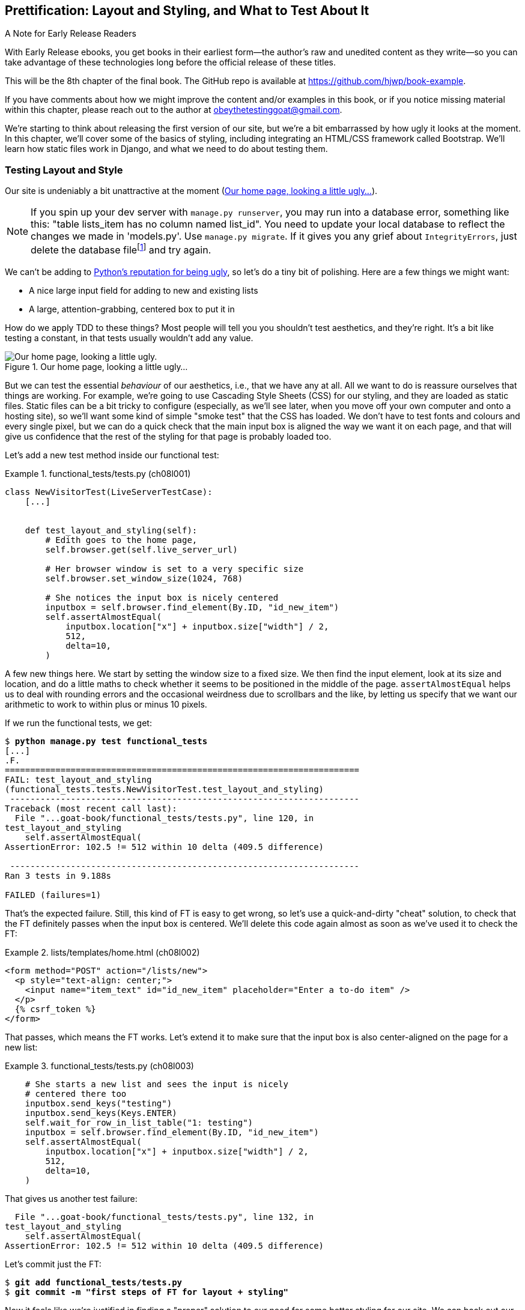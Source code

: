 [[chapter_08_prettification]]
== Prettification: Layout and Styling, and What to Test About It

.A Note for Early Release Readers
****
With Early Release ebooks, you get books in their earliest form—the author's raw and unedited content as they write—so you can take advantage of these technologies long before the official release of these titles.

This will be the 8th chapter of the final book. The GitHub repo is available at https://github.com/hjwp/book-example.

If you have comments about how we might improve the content and/or examples in this book, or if you notice missing material within this chapter, please reach out to the author at obeythetestinggoat@gmail.com.
****

//RITA: You used the word "ugly" 3x on one page, which caught my attention and made me wonder if it sounds too judgy. Consider swapping "ugly" in the intro paragraph for "boring" or "plain." I'd go as far to suggest "meh" or "blah" to keep with your writing tone.

((("layout", see="CSS; design and layout testing")))
((("style", see="CSS; design and layout testing")))
We're starting to think about releasing the first version of our site,
but we're a bit embarrassed by how ugly it looks at the moment.
In this chapter, we'll cover some of the basics of styling,
including integrating an HTML/CSS framework called Bootstrap.
We'll learn how static files work in Django,
and what we need to do about testing them.



=== Testing Layout and Style

((("design and layout testing", "selecting test targets", id="DLTtargets08")))
Our site is undeniably a bit unattractive at the moment
(<<homepage-looking-ugly>>).

//RITA: I recommend not using the word "crazy" as it can sometimes be interpreted as abelist. Consider rewording the footnote so that it comments on the silliness of the suggestion rather than on a person. "What? Delete the database? That's absurd. The local dev..."
NOTE: If you spin up your dev server with `manage.py runserver`,
    you may run into a database error, something like this:
    "table lists_item has no column named list_id".
    You need to update your local database
    to reflect the changes we made in 'models.py'.
    Use `manage.py migrate`.
    If it gives you any grief about `IntegrityErrors`,
    just delete the database filefootnote:[
    What? Delete the database?  Are you crazy?  Not completely.
    The local dev database often gets out of sync with its migrations as we
    go back and forth in our development, and it doesn't have any important
    data in it, so it's OK to blow it away now and again.  We'll be much more
    careful once we have a "production" database on the server.  More on this
    in <<data-migrations-appendix>>.]
    and try again.

// CSANAD:  I think this note is outdated. It isn't the column that is missing.
// We do get a warning about two unap-
// plied migrations. If we disregard it, and add an item to the list manually,
// the following error shows up:
//
// django.db.utils.OperationalError: no such table: lists_list
// [19/Oct/2023 20:11:12] "GET /lists/new HTTP1.1" 500 152912
//
//
// However, attempting to run the manage.py migrate script results in an integ-
// rity error, indeed.
//
//   Operations to perform:
//     Apply all migrations: admin, auth, contenttypes, lists, sessions
//   Running migrations:
//     Applying lists.0003_list... OK
//     Applying lists.0004_item_list...Traceback (most recent call last):
//     File "/home/[...]/django/db/backends/utils.py", line 89, in _execute
//       return self.cursor.execute(sql, params)
//              ^^^^^^^^^^^^^^^^^^^^^^^^^^^^^^^^
//   [...]
//   sqlite3.IntegrityError: NOT NULL constraint failed: new__lists_item.list_id
//
//   [...]
//   django.db.utils.IntegrityError: NOT NULL constraint failed: new__lists_item.list_id
//
//
// ...so mentioning the removal of the database to fix it in a dev environment
// is still a good idea.


We can't be adding to
http://grokcode.com/746/dear-python-why-are-you-so-ugly/[Python's reputation for being ugly],
so let's do a tiny bit of polishing.
Here are a few things we might want:

// SEBASTIAN: Is this remark about Python being ugly still relevant?
//      Linked article is from 2012, that's like 11 years from now.
//      Also, the article shows screenshots from multiple pages,
//      including Django documentation or learnpython.org
//      Both look completely different today - not so ugly anymore

* A nice large input field for adding to new and existing lists
* A large, attention-grabbing, centered box to put it in

((("aesthetics, testing", seealso="design and layout testing")))
How do we apply TDD to these things?
Most people will tell you you shouldn't test aesthetics, and they're right.
It's a bit like testing a constant, in that tests usually wouldn't add any value.

//RITA: Again, I suggest swapping out the word "ugly" for an alternative like "boring" or "plain."

[[homepage-looking-ugly]]
.Our home page, looking a little ugly...
image::images/ugly-homepage.png["Our home page, looking a little ugly."]


((("static files", "challenges of")))
((("CSS (Cascading Style Sheets)", "challenges of static files")))
But we can test the essential _behaviour_ of our aesthetics,
i.e., that we have any at all.
All we want to do is reassure ourselves that things are working.
For example, we're going to use Cascading Style Sheets (CSS) for our styling,
and they are loaded as static files.
Static files can be a bit tricky to configure
(especially, as we'll see later, when you move off your own computer and onto a hosting site),
so we'll want some kind of simple "smoke test" that the CSS has loaded.
We don't have to test fonts and colours and every single pixel,
but we can do a quick check that the main input box is aligned the way we want it on each page,
and that will give us confidence that the rest of the styling for that page is probably loaded too.

// DAVID: IMO this is not how code is likely to be tested in real life. I would expect something
// more along the lines of using the test client to make sure there are no 404s when loading the
// stylesheet... just my opinion.

Let's add a new test method inside our functional test:

[role="sourcecode"]
.functional_tests/tests.py (ch08l001)
====
[source,python]
----
class NewVisitorTest(LiveServerTestCase):
    [...]


    def test_layout_and_styling(self):
        # Edith goes to the home page,
        self.browser.get(self.live_server_url)

        # Her browser window is set to a very specific size
        self.browser.set_window_size(1024, 768)

        # She notices the input box is nicely centered
        inputbox = self.browser.find_element(By.ID, "id_new_item")
        self.assertAlmostEqual(
            inputbox.location["x"] + inputbox.size["width"] / 2,
            512,
            delta=10,
        )
----
====

A few new things here.
We start by setting the window size to a fixed size.
We then find the input element,
look at its size and location,
and do a little maths
to check whether it seems to be positioned in the middle of the page.
`assertAlmostEqual` helps us to deal with rounding errors
and the occasional weirdness due to scrollbars and the like,
by letting us specify that we want our arithmetic to work
to within plus or minus 10 pixels.

If we run the functional tests, we get:


[subs="specialcharacters,macros"]
----
$ pass:quotes[*python manage.py test functional_tests*]
[...]
.F.
======================================================================
FAIL: test_layout_and_styling
(functional_tests.tests.NewVisitorTest.test_layout_and_styling)
 ---------------------------------------------------------------------
Traceback (most recent call last):
  File "...goat-book/functional_tests/tests.py", line 120, in
test_layout_and_styling
    self.assertAlmostEqual(
AssertionError: 102.5 != 512 within 10 delta (409.5 difference)

 ---------------------------------------------------------------------
Ran 3 tests in 9.188s

FAILED (failures=1)
----

That's the expected failure.
Still, this kind of FT is easy to get wrong,
so let's use a quick-and-dirty "cheat" solution,
to check that the FT definitely passes when the input box is centered.
We'll delete this code again almost as soon as we've used it
to check the FT:

[role="sourcecode small-code"]
.lists/templates/home.html (ch08l002)
====
[source,html]
----
<form method="POST" action="/lists/new">
  <p style="text-align: center;">
    <input name="item_text" id="id_new_item" placeholder="Enter a to-do item" />
  </p>
  {% csrf_token %}
</form>
----
====

That passes, which means the FT works.
Let's extend it to make sure that the input box is also
center-aligned on the page for a new list:

[role="sourcecode"]
.functional_tests/tests.py (ch08l003)
====
[source,python]
----
    # She starts a new list and sees the input is nicely
    # centered there too
    inputbox.send_keys("testing")
    inputbox.send_keys(Keys.ENTER)
    self.wait_for_row_in_list_table("1: testing")
    inputbox = self.browser.find_element(By.ID, "id_new_item")
    self.assertAlmostEqual(
        inputbox.location["x"] + inputbox.size["width"] / 2,
        512,
        delta=10,
    )
----
====

That gives us another test failure:

----
  File "...goat-book/functional_tests/tests.py", line 132, in
test_layout_and_styling
    self.assertAlmostEqual(
AssertionError: 102.5 != 512 within 10 delta (409.5 difference)
----

Let's commit just the FT:

[subs="specialcharacters,quotes"]
----
$ *git add functional_tests/tests.py*
$ *git commit -m "first steps of FT for layout + styling"*
----

Now it feels like we're justified in finding a "proper" solution
to our need for some better styling for our site.
We can back out our hacky `text-align: center`:


[subs="specialcharacters,quotes"]
----
$ *git reset --hard*
----

((("Git", "reset --hard")))
WARNING: `git reset --hard`
    is the "take off and nuke the site from orbit"
    Git command, so be careful with it--it
    blows away all your un-committed changes.
    Unlike almost everything else you can do with Git,
    there's no way of going back after this one.
((("", startref="DLTtargets08")))



[role="pagebreak-before less_space"]
=== Prettification: Using a CSS Framework

((("design and layout testing", "CSS frameworks", id="DLTcssframe08")))
((("CSS (Cascading Style Sheets)", "CSS frameworks", id="CSSframe08")))
((("Bootstrap", "downloading")))
UI design is hard,
and doubly so now that we have to deal with mobile, tablets, and so forth.
That's why many programmers, particularly lazy ones like me,
turn to CSS frameworks to solve some of those problems for them.
There are lots of frameworks out there,
but one of the earliest and most popular still, is Bootstrap.
Let's use that.

You can find bootstrap at https://getbootstrap.com/[getbootstrap.com].

// DAVID: You could just use the CDN. If you want them to engage
// with statics, could just have a custom style.css for changing the
// font or something.

We'll download it and put it in a new folder called _static_ inside the `lists`
app:footnote:[On Windows, you may not have `wget` and `unzip`,
but I'm sure you can figure out how to download Bootstrap,
unzip it, and put the contents of the _dist_ folder
into the _lists/static/bootstrap_ folder.]

[subs="specialcharacters,quotes"]
----
$ *wget -O bootstrap.zip https://github.com/twbs/bootstrap/releases/download/\
v5.3.0/bootstrap-5.3.0-dist.zip*
$ *unzip bootstrap.zip*
$ *mkdir lists/static*
$ *mv bootstrap-5.3.0-dist lists/static/bootstrap*
$ *rm bootstrap.zip*
----

Bootstrap comes with a plain, uncustomised installation in the 'dist' folder.
We're going to use that for now,
but you should really never do this for a real site--vanilla
Bootstrap is instantly recognisable,
and a big signal to anyone in the know
that you couldn't be bothered to style your site.
Learn how to use Sass and change the font, if nothing else!
There is info in Bootstrap's docs, or read an
https://www.freecodecamp.org/news/how-to-customize-bootstrap-with-sass/[introductory guide].


Our 'lists' folder will end up looking like this:

[subs="specialcharacters,macros"]
----
$ pass:[<strong>tree lists</strong>]
lists
├── __init__.py
├── admin.py
├── apps.py
├── migrations
│   ├── [...]
├── models.py
├── static
│   └── bootstrap
│       ├── css
│       │   ├── bootstrap-grid.css
│       │   ├── bootstrap-grid.css.map
│       │   ├── [...]
│       │   └── bootstrap.rtl.min.css.map
│       └── js
│           ├── bootstrap.bundle.js
│           ├── bootstrap.bundle.js.map
│           ├── [...]
│           └── bootstrap.min.js.map
├── templates
│   ├── home.html
│   └── list.html
├── [...]
----

// DAVID: readers may not have tree installed.

// DAVID: I have quite a few .pyc files in here which makes it look pretty different to what's shown. Maybe better just
// show tree/lists? (Not sure whether or not, as a user, you're expecting me to look at all the other files.)

((("Bootstrap", "documentation")))
Look at the "Getting Started" section of the
https://getbootstrap.com/docs/5.3/getting-started/introduction/[Bootstrap documentation];
you'll see it wants our HTML template to include something like this:


[role="skipme"]
[source,html]
----
<!doctype html>
<html lang="en">
  <head>
    <meta charset="utf-8">
    <meta name="viewport" content="width=device-width, initial-scale=1">
    <title>Bootstrap demo</title>
  </head>
  <body>
    <h1>Hello, world!</h1>
  </body>
</html>

----

We already have two HTML templates.
We don't want to be adding a whole load of boilerplate code to each,
so now feels like the right time to apply
the "Don't repeat yourself" rule,
and bring all the common parts together.
Thankfully, the Django template language makes that easy using something
called template inheritance.
((("", startref="DLTcssframe08")))
((("", startref="CSSframe08")))





=== Django Template Inheritance

((("design and layout testing", "Django template inheritance")))
((("templates", "Django template inheritance")))
((("Django framework", "template inheritance")))
Let's have a little review of what the differences are between 'home.html' and
'list.html':

[subs="specialcharacters,macros"]
----
$ pass:quotes[*diff lists/templates/home.html lists/templates/list.html*]
<     <h1>Start a new To-Do list</h1>
<     <form method="POST" action="/lists/new">
---
>     <h1>Your To-Do list</h1>
>     <form method="POST" action="/lists/{{ list.id }}/add_item">
[...]
>     <table id="id_list_table">
>       {% for item in list.item_set.all %}
>         <tr><td>{{ forloop.counter }}: {{ item.text }}</td></tr>
>       {% endfor %}
>     </table>
----

They have different header texts, and their forms use different URLs. On top
of that, 'list.html' has the additional `<table>` element.

//IDEA add a note re downsides of inheritance?
Now that we're clear on what's in common and what's not, we can make the two
templates inherit from a common "superclass" template.  We'll start by
making a copy of 'list.html':

[subs="specialcharacters,quotes"]
----
$ *cp lists/templates/list.html lists/templates/base.html*
----
//006

We make this into a base template which just contains the common boilerplate,
and mark out the "blocks", places where child templates can customise it:

[role="sourcecode small-code"]
.lists/templates/base.html (ch08l007)
====
[source,html]
----
<html>
  <head>
    <title>To-Do lists</title>
  </head>

  <body>
    <h1>{% block header_text %}{% endblock %}</h1>

    <form method="POST" action="{% block form_action %}{% endblock %}">
      <input name="item_text" id="id_new_item" placeholder="Enter a to-do item" />
      {% csrf_token %}
    </form>

    {% block table %}
    {% endblock %}
  </body>

</html>
----
====

The base template defines a series of areas called "blocks",
which will be places that other templates can hook in and add their own content.
Let's see how that works in practice,
by changing 'home.html' so that it "inherits from" 'base.html':

[role="sourcecode"]
.lists/templates/home.html (ch08l008)
====
[source,html]
----
{% extends 'base.html' %}

{% block header_text %}Start a new To-Do list{% endblock %}

{% block form_action %}/lists/new{% endblock %}
----
====

You can see that lots of the boilerplate HTML disappears,
and we just concentrate on the bits we want to customise.
We do the same for 'list.html':

[role="sourcecode"]
.lists/templates/list.html (ch08l009)
====
[source,html]
----
{% extends 'base.html' %}

{% block header_text %}Your To-Do list{% endblock %}

{% block form_action %}/lists/{{ list.id }}/add_item{% endblock %}

{% block table %}
  <table id="id_list_table">
    {% for item in list.item_set.all %}
      <tr><td>{{ forloop.counter }}: {{ item.text }}</td></tr>
    {% endfor %}
  </table>
{% endblock %}
----
====


That's a refactor of the way our templates work.
We rerun the FTs to make sure we haven't broken anything:

----
AssertionError: 102.5 != 512 within 10 delta (409.5 difference)
----

Sure enough, they're still getting to exactly where they were before.

// SEBASTIAN: huh, is this consistent with TDD cycle you are teaching in previous
//  chapters? I'd assume refactoring is made AFTER we get to green test 
//  Perhaps one could move the refactoring to happen BEFORE quick'n'dirty hack with text-align: center was reversed?

That's worthy of a commit:
((("Git", "diff -w")))

[subs="specialcharacters,quotes"]
----
$ *git diff -w*
# the -w means ignore whitespace, useful since we've changed some html indenting
$ *git status*
$ *git add lists/templates* # leave static, for now
$ *git commit -m "refactor templates to use a base template"*
----



=== Integrating Bootstrap

((("design and layout testing", "Bootstrap integration")))
((("Bootstrap", "integrating")))
Now it's much easier to integrate the boilerplate code that Bootstrap wants--we
won't add the JavaScript yet, just the CSS:

[role="sourcecode"]
.lists/templates/base.html (ch08l010)
====
[source,html]
----
<!doctype html>
<html lang="en">

  <head>
    <title>To-Do lists</title>
    <meta charset="utf-8">
    <meta name="viewport" content="width=device-width, initial-scale=1">
    <link href="css/bootstrap.min.css" rel="stylesheet">
  </head>
[...]
----
====


==== Rows and Columns

Finally, let's actually use some of the Bootstrap magic!
You'll have to read the documentation yourself,
but we should be able to use a combination
of the grid system and the `justify-content-center` class to get what we want:

[role="sourcecode"]
.lists/templates/base.html (ch08l011)
====
[source,html]
----
  <body>
    <div class="container">

      <div class="row justify-content-center">
        <div class="col-lg-6 text-center">
          <h1>{% block header_text %}{% endblock %}</h1>

          <form method="POST" action="{% block form_action %}{% endblock %}" >
            <input
              name="item_text"
              id="id_new_item"
              placeholder="Enter a to-do item"
            />
            {% csrf_token %}
          </form>
        </div>
      </div>

      <div class="row justify-content-center">
        <div class="col-lg-6">
          {% block table %}
          {% endblock %}
        </div>
      </div>

    </div>
  </body>
----
====

(If you've never seen an HTML tag broken up over several lines,
that `<input>` may be a little shocking.
It is definitely valid,
but you don't have to use it if you find it offensive. ;)

TIP: Take the time to browse through the
    https://getbootstrap.com/docs/5.3/getting-started/introduction/[Bootstrap documentation],
    if you've never seen it before.
    It's a shopping trolley brimming full of useful tools
    to use in your site.

// SEBASTIAN: WDYT about linking directly do Docs page instead to index page of Bootstrap?
//  I expected to see them instead of the same welcome page 

Does that work?

----
AssertionError: 102.5 != 512 within 10 delta (409.5 difference)
----

Hmm. No.  Why isn't our CSS loading?

// SEBASTIAN: I am not sure if this is in scope, but perhaps opening a browser,
//  navigating to the application and showing in the console that loading
//  of CSS failed (so the reader knows how to tackle such issues on their own)
//  would be less of a magic? I imagine a newbie might be confused how the heck
//  they were meant to guess it is CSS loading problem?


=== Static Files in Django

((("Django framework", "static files in", id="DJFstatic08")))
Django, and indeed any web server,
needs to know two things to deal with static files:

1. How to tell when a URL request is for a static file,
   as opposed to for some HTML
   that's going to be served via a view function

2. Where to find the static file the user wants

In other words, static files are a mapping from URLs to files on disk.

((("static files", "URL requests for")))
For item 1, Django lets us define a URL "prefix"
to say that any URLs which start with that prefix
should be treated as requests for static files.
By default, the prefix is [keep-together]#'/static/'#.
It's defined in _settings.py_:

[role="sourcecode currentcontents"]
.superlists/settings.py
====
[source,python]
----
[...]

# Static files (CSS, JavaScript, Images)
# https://docs.djangoproject.com/en/4.2/howto/static-files/

STATIC_URL = "static/"
----
====

// DAVID: Maybe say 'already defined' to avoid the reader going over
// to there to add it?

((("static files", "finding")))
The rest of the settings we will add to this section
all have to do with item 2:
finding the actual static files on disk.

While we're using the Django development server (`manage.py runserver`),
we can rely on Django to magically find static files for us--it'll
just look in any subfolder of one of our apps called _static_.

You now see why we put all the Bootstrap static files into _lists/static_.
So why are they not working at the moment?
It's because we're not using the `/static/` URL prefix.
Have another look at the link to the CSS in _base.html_:

[role="sourcecode currentcontents"]
.lists/templates/base.html
[source,html]
----
    <link href="css/bootstrap.min.css" rel="stylesheet">
----

That `href` is just what happened to be in the bootstrap docs.
To get it to work, we need to change it to:

// DAVID: You could consider getting the reader to visit that URL
// and see that it's a 404 from Django, and they're trying to route
// it to a view.

[role="sourcecode small-code"]
.lists/templates/base.html (ch08l012)
====
[source,html]
----
    <link href="/static/bootstrap/css/bootstrap.min.css" rel="stylesheet">
----
====

// DAVID: Django best practice would be to use the static tag instead.
// https://docs.djangoproject.com/en/4.2/howto/static-files/#configuring-static-files

Now when `runserver` sees the request,
it knows that it's for a static file because it begins with `/static/`.
It then tries to find a file called _bootstrap/css/bootstrap.min.css_,
looking in each of our app folders for subfolders called _static_,
and it should find it at _lists/static/bootstrap/css/bootstrap.min.css_.

So if you take a look manually, you should see it works,
as in <<list-page-centered>>.


[[list-page-centered]]
.Our site starts to look a little better...
image::images/prettified-1.png["The list page with centered header."]



==== Switching to StaticLiveServerTestCase


((("StaticLiveServerTestCase")))
If you run the FT though, annoyingly, it still won't pass:

----
AssertionError: 102.5 != 512 within 10 delta (409.5 difference)
----

That's because, although `runserver` automagically finds static files,
`LiveServerTestCase` doesn't.
Never fear, though:
the Django developers have made an even more magical test class
called `StaticLiveServerTestCase`
(see https://docs.djangoproject.com/en/4.2/ref/contrib/staticfiles/#django.contrib.staticfiles.testing.StaticLiveServerTestCase[the docs]).

// JAN: Maybe you could mention that StaticLiveServerTestCase inherits from LiveServerTestCase - so all previous should work + static files. After reading the name, I imagined StaticLiveServerTestCase as some special test class for testing only static-related stuff

Let's switch to that:

[role="sourcecode"]
.functional_tests/tests.py (ch08l013)
====
[source,diff]
----
@@ -1,14 +1,14 @@
-from django.test import LiveServerTestCase
+from django.contrib.staticfiles.testing import StaticLiveServerTestCase
 from selenium import webdriver
 from selenium.common.exceptions import WebDriverException
 from selenium.webdriver.common.keys import Keys
 import time

 MAX_WAIT = 10


-class NewVisitorTest(LiveServerTestCase):
+class NewVisitorTest(StaticLiveServerTestCase):

     def setUp(self):
----
====
//008

And now it will find the new CSS, which will get our test to pass:
((("", startref="DJFstatic08")))


[subs="specialcharacters,macros"]
----
$ pass:quotes[*python manage.py test functional_tests*]
Creating test database for alias 'default'...
...
 ---------------------------------------------------------------------
Ran 3 tests in 9.764s
----

// DAVID: Incidentally, when I ran this the first time I got this error
// on the second test case. selenium.common.exceptions.NoSuchElementException:
// Message: Unable to locate element: [id="id_new_item"];
// I ran it again and it worked.

Hooray!


=== Using Bootstrap Components to Improve the Look of the Site

((("design and layout testing", "Bootstrap tools")))Let's
see if we can do even better, using some of the other tools in
Bootstrap's panoply.


==== Jumbotron!

The first version of Bootstrap used to ship with a class called `jumbotron`
for things that are meant to be particularly prominent on the page.
It doesn't exist any more, but old-timers like me still pine for it,
so they have a specific page in the docs that tells you how to recreate it.

Essentially, we massively embiggen the main page header and the input form,
putting it into a grey box with nice rounded corners:

[role="sourcecode"]
.lists/templates/base.html (ch08l014)
====
[source,html]
----
  <body>
    <div class="container">

      <div class="row justify-content-center p-5 bg-body-tertiary rounded-3">
        <div class="col-lg-6 text-center">
          <h1 class="display-1 mb-4">{% block header_text %}{% endblock %}</h1>
          [...]
----
====

That ends up looking something like <<jumbotron-header>>:

[[jumbotron-header]]
.A big grey box at the top of the page
image::images/prettified-2.png["The homepage with a big grey box surrounding the title and input"]


TIP: When hacking about with design and layout,
    it's best to have a window open that we can hit refresh on, frequently.
    Use `python manage.py runserver` to spin up the dev server,
    and then browse to __http://localhost:8000__
    to see your work as we go.

// JAN: You could mention force refresh here (Cmd + Shift + R; Ctrl + F5, ...). It comes handy many times when working with CSS etc.


==== Large Inputs


((("Bootstrap", "large inputs")))
((("form control classes (Bootstrap)")))
The jumbotron is a good start,
but now the input box has tiny text compared to everything else.
Thankfully, Bootstrap's form control classes offer an option
to set an input to be "large":


[role="sourcecode"]
.lists/templates/base.html (ch08l015)
====
[source,html]
----
    <input
      class="form-control form-control-lg"
      name="item_text"
      id="id_new_item"
      placeholder="Enter a to-do item"
    />
----
====


==== Table Styling


((("Bootstrap", "table styling")))
((("table styling (Bootstrap)")))
The table text also looks too small compared to the rest of the page now.
Adding the Bootstrap `table` class improves things, over in _list.html_:


[role="sourcecode"]
.lists/templates/list.html (ch08l016)
====
[source,html]
----
  <table class="table" id="id_list_table">
----
====

//RITA: For the sake of searchability, I suggest changing this heading to simply "Dark Mode."
==== Dark Modeeeeeee

In contrast to my greybeard nostalgia for the Jumbotron,
here's something relatively new to Bootstrap, Dark Mode!

// SEBASTIAN: Awesome! Dark mode is something many people want :D

[role="sourcecode"]
.lists/templates/base.html (ch08l017)
====
[source,html]
----
<!doctype html>
<html lang="en" data-bs-theme="dark">
----
====

Take a look at <<dark-modeee>>.
I think that looks great!

[[dark-modeee]]
.The lists page goes dark
image::images/prettified-dark.png["Screenshot of lists page in dark mode. Cool."]

// CSANAD: I believe the table looks almost the same width as the Jumbotron be-
//         cause your browser window size isn't maximized. It might be confu-
// sing to some readers if they don't realize this and the website renders dif-
// ferently.


But it's very much a matter of personal preference,
and my editor will kill me
if I make all the rest of my screenshots use so much ink,
so I'm going to revert it for now.
You're free to keep dark mode on if you like!

//RITA: Whew. I was more concerned about the legibility of dark mode figures when printed, but thanks all the same.
//RITA: On second thought, would you consider changing this to "my editor will be mad at me" or even some other silly description (freak out, self-combust, explode, etc)? I'd rather not imply that we'll cause you harm.


==== A semi-decent page

//RITA: Please revise the first sentence to be more clear. For example: "It took a bit of time to add some stylish features to my page, but I'm reasonably happy with it now."
All that took me a few goes, but I'm reasonably happy with it now
(<<homepage-looking-better>>).

[[homepage-looking-better]]
.The lists page, looking good enough for now.
image::images/prettified-final.png["Screenshot of lists page in light mode with decent styling."]
// CSANAD:  This image seemed to be broken, so I uploaded a new one.

// DAVID: Looks like this has the wrong image? I'm seeing a blank page.

If you want to go further with customising Bootstrap,
you need to get into compiling Sass.
I've said it already, but I _definitely_ recommend
taking the time to do that some day.
Sass/SCSS is a great improvement on plain old CSS,
and a useful tool even if you don't use Bootstrap.


A last run of the functional tests, to see if everything still works OK:

[role="dofirst-ch08l018"]
[subs="specialcharacters,macros"]
----
$ pass:quotes[*python manage.py test functional_tests*]
[...]
...
 ---------------------------------------------------------------------
Ran 3 tests in 10.084s

OK
----


That's it! Definitely time for a commit:


[subs="specialcharacters,quotes"]
----
$ *git status* # changes tests.py, base.html, list.html, settings.py, + untracked lists/static
$ *git add .*
$ *git status* # will now show all the bootstrap additions
$ *git commit -m "Use Bootstrap to improve layout"*
----


=== What We Glossed Over: collectstatic and Other Static Directories

((("design and layout testing", "collecting static files for deployment", id="DLTcollect08")))
((("static files", "collecting for deployment", id="SFcollect08")))
((("collectstatic command", id="collect08")))
We saw earlier that the Django dev server will magically find all your static files
inside app folders, and serve them for you.
That's fine during development,
but when you're running on a real web server,
you don't want Django serving your static content--using Python
to serve raw files is slow and inefficient,
and a web server like Apache or Nginx can do this all for you.
You might even decide to upload all your static files to a CDN,
instead of hosting them yourself.

// DAVID: Many readers won't understand what a CDN is. Maybe explain or skip?

For these reasons, you want to be able to gather up all your static files
from inside their various app folders,
and copy them into a single location, ready for deployment.
This is what the `collectstatic` command is for.

The destination, the place where the collected static files go,
needs to be defined in _settings.py_ as `STATIC_ROOT`.
In the next chapter we'll be doing some deployment,
so let's actually experiment with that now.
A common and straightforward place to put it
is in a folder called "static" in the root of our repo:

[role="skipme"]
----
.
├── db.sqlite3
├── functional_tests/
├── lists/
├── manage.py
├── static/
└── superlists/
----

Here's a neat way of specifying that folder,
making it relative to the location of the project base directory:

[role="sourcecode"]
.superlists/settings.py (ch08l019)
====
[source,python]
----
# Static files (CSS, JavaScript, Images)
# https://docs.djangoproject.com/en/4.2/howto/static-files/

STATIC_URL = "static/"
STATIC_ROOT = BASE_DIR / "static"
----
====


Take a look at the top of the settings file,
and you'll see how that `BASE_DIR` variable is helpfully defined for us,
using `pathlib.Path` and `__file__`
(both really nice Python builtins)footnote:[
Notice in the `Pathlib` wrangling of `__file__`
that the `.resolve()` happens before anything else.
Always follow this pattern when working with `__file__`,
otherwise you can see unpredictable behaviours
depending on how the file is imported.
Thanks to https://github.com/CleanCut/green[Green Nathan]
for that tip!].


Anyway, let's try running `collectstatic`:

[subs="specialcharacters,macros"]
----
$ pass:quotes[*python manage.py collectstatic*]

169 static files copied to '...goat-book/static'.
----

And if we look in './static', we'll find all our CSS files:

[subs="specialcharacters,quotes"]
----
$ *tree static/*
static/
├── admin
│   ├── css
│   │   ├── autocomplete.css
│   │   ├── [...]
[...]
│               └── xregexp.min.js
└── bootstrap
    ├── css
    │   ├── bootstrap-grid.css
    │   ├── [...]
    │   └── bootstrap.rtl.min.css.map
    └── js
        ├── bootstrap.bundle.js
        ├── [...]
        └── bootstrap.min.js.map

16 directories, 169 files
----

`collectstatic` has also picked up all the CSS for the admin site.
The admin site is one of Django's powerful features,
but we don't need it for our simple site, so let's disable it for now:

[role="sourcecode"]
.superlists/settings.py
====
[source,python]
----
INSTALLED_APPS = [
    # "django.contrib.admin",
    "django.contrib.auth",
    "django.contrib.contenttypes",
    "django.contrib.sessions",
    "django.contrib.messages",
    "django.contrib.staticfiles",
    "lists",
]
----
====

[role="pagebreak-before"]
And we try again:


[subs="specialcharacters,macros"]
----
$ pass:quotes[*rm -rf static/*]
$ pass:quotes[*python manage.py collectstatic*]

44 static files copied to '...goat-book/static'.
----

// DAVID: suggest changing this to rm -r static/.

Much better.


Now we know how to collect all the static files into a single folder,
where it's easy for a web server to find them.
We'll find out all about that, including how to test it, in the next chapter!

((("", startref="DLTcollect08")))
((("", startref="SFcollect08")))
((("", startref="collect08")))
For now let's save our changes to _settings.py_.
We'll also add the top-level static folder to our gitignore,
since it will only contain copies of files
we actually keep in individual apps' static folders.


[subs="specialcharacters,quotes"]
----
$ *git diff* # should show changes in settings.py
$ *echo /static >> .gitignore*
$ *git commit -am "set STATIC_ROOT in settings and disable admin"*
----
// CSANAD: the new directory shouldn't show up as it has not been tracked by git.
//         `git status` would list it as untracked.
// Also, there was an extra asterisk at the end of that line.


=== A Few Things That Didn't Make It

Inevitably this was only a whirlwind tour of styling and CSS,
and there were several topics that I'd considered covering that didn't make it.
Here are a few candidates for further study:

* The `{% static %}` template tag, for more DRY and fewer hardcoded URLs
* Client-side packaging tools, like `npm` and `bower`
* Customising bootstrap with SASS

//RITA: Would you want to point readers to any resources, such as a website or another book for example? You don't have to.

[role="pagebreak-before less_space"]
.Recap: On Testing Design and Layout
*******************************************************************************

//RITA: The short answer to what? Please clarify.
((("design and layout testing", "best practices for")))
The short answer is: you shouldn't write tests for design and layout _per se_.
It's too much like testing a constant,
and the tests you write are often brittle.

With that said,
the _implementation_ of design and layout involves something quite tricky:
CSS and static files.
As a result, it is valuable to have some kind of minimal "smoke test"
which checks that your static files and CSS are working.
As we'll see in the next chapter, it can help pick up problems
when you deploy your code to [keep-together]#production#.

Similarly, if a particular piece of styling required a lot of client-side JavaScript code
to get it to work
(dynamic resizing is one I've spent a bit of time on),
you'll definitely want some tests for that.

Try to write the minimal tests that will give you confidence
that your design and layout is working,
without testing _what_ it actually is.
Aim to leave yourself in a position
where you can freely make changes to the design and layout,
without having to go back and adjust tests all the time.

*******************************************************************************
